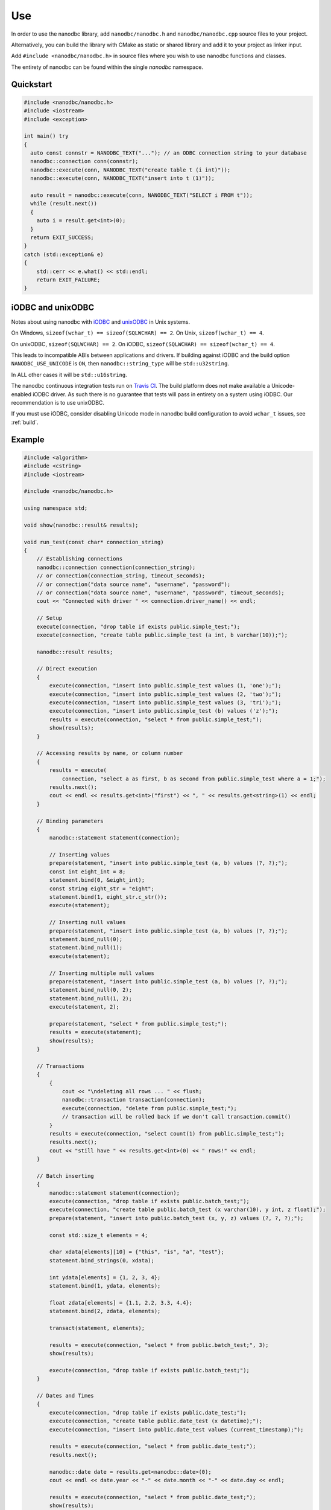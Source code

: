 .. _use:

##############################################################################
Use
##############################################################################

In order to use the nanodbc library, add ``nanodbc/nanodbc.h``
and ``nanodbc/nanodbc.cpp`` source files to your project.

Alternatively, you can build the library with CMake as static or shared
library and add it to your project as linker input.

Add ``#include <nanodbc/nanodbc.h>`` in source files where you wish to use
nanodbc functions and classes.

The entirety of nanodbc can be found within the single `nanodbc` namespace.

******************************************************************************
Quickstart
******************************************************************************

.. code-block:: cpp

  #include <nanodbc/nanodbc.h>
  #include <iostream>
  #include <exception>

  int main() try
  {
    auto const connstr = NANODBC_TEXT("..."); // an ODBC connection string to your database
    nanodbc::connection conn(connstr);
    nanodbc::execute(conn, NANODBC_TEXT("create table t (i int)"));
    nanodbc::execute(conn, NANODBC_TEXT("insert into t (1)"));

    auto result = nanodbc::execute(conn, NANODBC_TEXT("SELECT i FROM t"));
    while (result.next())
    {
      auto i = result.get<int>(0);
    }
    return EXIT_SUCCESS;
  }
  catch (std::exception& e)
  {
      std::cerr << e.what() << std::endl;
      return EXIT_FAILURE;
  }

******************************************************************************
iODBC and unixODBC
******************************************************************************

Notes about using nanodbc with `iODBC`_ and `unixODBC`_ in Unix systems.

On Windows, ``sizeof(wchar_t) == sizeof(SQLWCHAR) == 2``.
On Unix, ``sizeof(wchar_t) == 4``.

On unixODBC, ``sizeof(SQLWCHAR) == 2``.
On iODBC, ``sizeof(SQLWCHAR) == sizeof(wchar_t) == 4``.

This leads to incompatible ABIs between applications and drivers.
If building against iODBC and the build option ``NANODBC_USE_UNICODE``
is ``ON``, then ``nanodbc::string_type`` will be ``std::u32string``.

In ALL other cases it will be ``std::u16string``.

The nanodbc continuous integration tests run on `Travis CI`_.
The build platform does not make available a Unicode-enabled iODBC driver.
As such there is no guarantee that tests will pass in entirety on a system using iODBC.
Our recommendation is to use unixODBC.

If you must use iODBC, consider disabling Unicode mode in nanodbc build
configuration to avoid ``wchar_t`` issues, see :ref:`build`.

******************************************************************************
Example
******************************************************************************

.. code-block:: cpp

  #include <algorithm>
  #include <cstring>
  #include <iostream>

  #include <nanodbc/nanodbc.h>

  using namespace std;

  void show(nanodbc::result& results);

  void run_test(const char* connection_string)
  {
      // Establishing connections
      nanodbc::connection connection(connection_string);
      // or connection(connection_string, timeout_seconds);
      // or connection("data source name", "username", "password");
      // or connection("data source name", "username", "password", timeout_seconds);
      cout << "Connected with driver " << connection.driver_name() << endl;

      // Setup
      execute(connection, "drop table if exists public.simple_test;");
      execute(connection, "create table public.simple_test (a int, b varchar(10));");

      nanodbc::result results;

      // Direct execution
      {
          execute(connection, "insert into public.simple_test values (1, 'one');");
          execute(connection, "insert into public.simple_test values (2, 'two');");
          execute(connection, "insert into public.simple_test values (3, 'tri');");
          execute(connection, "insert into public.simple_test (b) values ('z');");
          results = execute(connection, "select * from public.simple_test;");
          show(results);
      }

      // Accessing results by name, or column number
      {
          results = execute(
              connection, "select a as first, b as second from public.simple_test where a = 1;");
          results.next();
          cout << endl << results.get<int>("first") << ", " << results.get<string>(1) << endl;
      }

      // Binding parameters
      {
          nanodbc::statement statement(connection);

          // Inserting values
          prepare(statement, "insert into public.simple_test (a, b) values (?, ?);");
          const int eight_int = 8;
          statement.bind(0, &eight_int);
          const string eight_str = "eight";
          statement.bind(1, eight_str.c_str());
          execute(statement);

          // Inserting null values
          prepare(statement, "insert into public.simple_test (a, b) values (?, ?);");
          statement.bind_null(0);
          statement.bind_null(1);
          execute(statement);

          // Inserting multiple null values
          prepare(statement, "insert into public.simple_test (a, b) values (?, ?);");
          statement.bind_null(0, 2);
          statement.bind_null(1, 2);
          execute(statement, 2);

          prepare(statement, "select * from public.simple_test;");
          results = execute(statement);
          show(results);
      }

      // Transactions
      {
          {
              cout << "\ndeleting all rows ... " << flush;
              nanodbc::transaction transaction(connection);
              execute(connection, "delete from public.simple_test;");
              // transaction will be rolled back if we don't call transaction.commit()
          }
          results = execute(connection, "select count(1) from public.simple_test;");
          results.next();
          cout << "still have " << results.get<int>(0) << " rows!" << endl;
      }

      // Batch inserting
      {
          nanodbc::statement statement(connection);
          execute(connection, "drop table if exists public.batch_test;");
          execute(connection, "create table public.batch_test (x varchar(10), y int, z float);");
          prepare(statement, "insert into public.batch_test (x, y, z) values (?, ?, ?);");

          const std::size_t elements = 4;

          char xdata[elements][10] = {"this", "is", "a", "test"};
          statement.bind_strings(0, xdata);

          int ydata[elements] = {1, 2, 3, 4};
          statement.bind(1, ydata, elements);

          float zdata[elements] = {1.1, 2.2, 3.3, 4.4};
          statement.bind(2, zdata, elements);

          transact(statement, elements);

          results = execute(connection, "select * from public.batch_test;", 3);
          show(results);

          execute(connection, "drop table if exists public.batch_test;");
      }

      // Dates and Times
      {
          execute(connection, "drop table if exists public.date_test;");
          execute(connection, "create table public.date_test (x datetime);");
          execute(connection, "insert into public.date_test values (current_timestamp);");

          results = execute(connection, "select * from public.date_test;");
          results.next();

          nanodbc::date date = results.get<nanodbc::date>(0);
          cout << endl << date.year << "-" << date.month << "-" << date.day << endl;

          results = execute(connection, "select * from public.date_test;");
          show(results);

          execute(connection, "drop table if exists public.date_test;");
      }

      // Inserting NULL values with a sentry
      {
          nanodbc::statement statement(connection);
          prepare(statement, "insert into public.simple_test (a, b) values (?, ?);");

          const int elements = 5;
          const int a_null = 0;
          const char* b_null = "";
          int a_data[elements] = {0, 88, 0, 0, 0};
          char b_data[elements][10] = {"", "non-null", "", "", ""};

          statement.bind(0, a_data, elements, &a_null);
          statement.bind_strings(1, b_data, b_null);

          execute(statement, elements);

          nanodbc::result results = execute(connection, "select * from public.simple_test;");
          show(results);
      }

      // Inserting NULL values with flags
      {
          nanodbc::statement statement(connection);
          prepare(statement, "insert into public.simple_test (a, b) values (?, ?);");

          const int elements = 2;
          int a_data[elements] = {0, 42};
          char b_data[elements][10] = {"", "every"};
          bool nulls[elements] = {true, false};

          statement.bind(0, a_data, elements, nulls);
          statement.bind_strings(1, b_data, nulls);

          execute(statement, elements);

          nanodbc::result results = execute(connection, "select * from public.simple_test;");
          show(results);
      }

      // Cleanup
      execute(connection, "drop table if exists public.simple_test;");
  }

  void show(nanodbc::result& results)
  {
      const short columns = results.columns();
      long rows_displayed = 0;

      cout << "\nDisplaying " << results.affected_rows() << " rows "
          << "(" << results.rowset_size() << " fetched at a time):" << endl;

      // show the column names
      cout << "row\t";
      for (short i = 0; i < columns; ++i)
          cout << results.column_name(i) << "\t";
      cout << endl;

      // show the column data for each row
      while (results.next())
      {
          cout << rows_displayed++ << "\t";
          for (short col = 0; col < columns; ++col)
              cout << "(" << results.get<string>(col, "null") << ")\t";
          cout << endl;
      }
  }

  void usage(std::ostream& out, std::string const& binary_name)
  {
      out << "usage: " << binary_name << " connection_string" << std::endl;
  }

  int main(int argc, char* argv[])
  {
      if (argc != 2)
      {
          char* app_name = std::strrchr(argv[0], '/');
          app_name = app_name ? app_name + 1 : argv[0];
          if (0 == std::strncmp(app_name, "lt-", 3))
              app_name += 3; // remove libtool prefix
          usage(std::cerr, app_name);
          return 1;
      }

      try
      {
          run_test(argv[1]);
      }
      catch (const exception& e)
      {
          cerr << e.what() << endl;
          return 1;
      }
  }


.. _`iODBC`: http://www.iodbc.org
.. _`unixODBC`: http://www.unixodbc.org
.. _`Travis CI`: https://travis-ci.org/nanodbc/nanodbc
